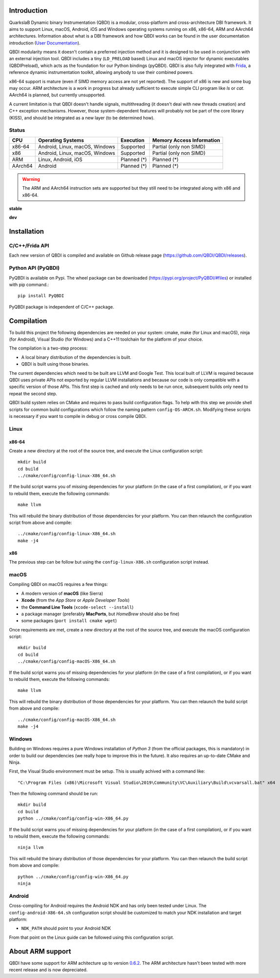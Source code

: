 .. image:: https://readthedocs.org/projects/qbdi/badge/?version=stable
    :target: https://qbdi.readthedocs.io/en/stable/?badge=stable
    :alt: Documentation Status

.. image:: https://travis-ci.com/QBDI/QBDI.svg?branch=master
    :target: https://travis-ci.com/QBDI/QBDI

.. image:: https://ci.appveyor.com/api/projects/status/s2qvpu8k8yiau647/branch/master?svg=true
    :target: https://ci.appveyor.com/project/QBDI/qbdi/branch/master

.. image:: https://img.shields.io/github/v/release/QBDI/QBDI
    :target: https://github.com/QBDI/QBDI/releases

.. image:: https://img.shields.io/pypi/pyversions/PyQBDI
    :target: https://pypi.org/project/PyQBDI/

.. image:: https://img.shields.io/pypi/v/PyQBDI
    :target: https://pypi.org/project/PyQBDI/

Introduction
============
.. intro

QuarkslaB Dynamic binary Instrumentation (QBDI) is a modular, cross-platform and cross-architecture
DBI framework. It aims to support Linux, macOS, Android, iOS and Windows operating systems running on
x86, x86-64, ARM and AArch64 architectures. Information about what is a DBI framework and how QBDI
works can be found in the user documentation introduction (`User Documentation <https://qbdi.readthedocs.io/en/stable/user.html>`_).

QBDI modularity means it doesn't contain a preferred injection method and it is designed to be
used in conjunction with an external injection tool. QBDI includes a tiny (``LD_PRELOAD`` based)
Linux and macOS injector for dynamic executables (QBDIPreload), which acts as the foundation for our
Python bindings (pyQBDI).
QBDI is also fully integrated with `Frida <https://frida.re>`_, a reference dynamic instrumentation toolkit,
allowing anybody to use their combined powers.

x86-64 support is mature (even if SIMD memory access are not yet reported). The support of x86
is new and some bug may occur. ARM architecture is
a work in progress but already sufficient to execute simple CLI program like *ls* or *cat*.
AArch64 is planned, but currently unsupported.

A current limitation is that QBDI doesn't handle signals, multithreading (it doesn't deal with new
threads creation) and C++ exception mechanisms.
However, those system-dependent features will probably not be part of the core library (KISS),
and should be integrated as a new layer (to be determined how).

Status
------

.. role:: green
.. role:: yellow
.. role:: orange
.. role:: red

=======   ==============================   ======================   =================================
CPU       Operating Systems                Execution                Memory Access Information
=======   ==============================   ======================   =================================
x86-64    Android, Linux, macOS, Windows   :green:`Supported`       :yellow:`Partial (only non SIMD)`
x86       Android, Linux, macOS, Windows   :green:`Supported`       :yellow:`Partial (only non SIMD)`
ARM       Linux, Android, iOS              :orange:`Planned (*)`    :orange:`Planned (*)`
AArch64   Android                          :orange:`Planned (*)`    :orange:`Planned (*)`
=======   ==============================   ======================   =================================

.. warning::

   The ARM and AArch64 instruction sets are supported but they still need to be integrated along with x86 and x86-64.


**stable**

.. image:: https://readthedocs.org/projects/qbdi/badge/?version=stable
    :target: https://qbdi.readthedocs.io/en/stable/?badge=stable
    :alt: Documentation Status

.. image:: https://travis-ci.com/QBDI/QBDI.svg?branch=master
    :target: https://travis-ci.com/QBDI/QBDI

.. image:: https://ci.appveyor.com/api/projects/status/s2qvpu8k8yiau647/branch/master?svg=true
    :target: https://ci.appveyor.com/project/QBDI/qbdi/branch/master

.. image:: https://github.com/QBDI/QBDI/workflows/Package%20Android/badge.svg?branch=master
    :target: https://github.com/QBDI/QBDI/actions?query=workflow%3A%22Package+Android%22+branch%3Amaster

.. image:: https://github.com/QBDI/QBDI/workflows/Tests%20and%20Package%20Linux/badge.svg?branch=master
    :target: https://github.com/QBDI/QBDI/actions?query=workflow%3A%22Tests+and+Package+Linux%22+branch%3Amaster

.. image:: https://github.com/QBDI/QBDI/workflows/PyQBDI%20Linux%20package/badge.svg?branch=master
    :target: https://github.com/QBDI/QBDI/actions?query=workflow%3A%22PyQBDI+Linux+package%22+branch%3Amaster

**dev**

.. image:: https://readthedocs.org/projects/qbdi/badge/?version=dev-next
    :target: https://qbdi.readthedocs.io/en/stable/?badge=dev-next
    :alt: Documentation Status

.. image:: https://travis-ci.com/QBDI/QBDI.svg?branch=dev-next
    :target: https://travis-ci.com/QBDI/QBDI/branches

.. image:: https://ci.appveyor.com/api/projects/status/s2qvpu8k8yiau647/branch/dev-next?svg=true
    :target: https://ci.appveyor.com/project/QBDI/qbdi/branch/dev-next

.. image:: https://github.com/QBDI/QBDI/workflows/Package%20Android/badge.svg?branch=dev-next
    :target: https://github.com/QBDI/QBDI/actions?query=workflow%3A%22Package+Android%22+branch%3Adev-next

.. image:: https://github.com/QBDI/QBDI/workflows/Tests%20and%20Package%20Linux/badge.svg?branch=dev-next
    :target: https://github.com/QBDI/QBDI/actions?query=workflow%3A%22Tests+and+Package+Linux%22+branch%3Adev-next

.. image:: https://github.com/QBDI/QBDI/workflows/PyQBDI%20Linux%20package/badge.svg?branch=dev-next
    :target: https://github.com/QBDI/QBDI/actions?query=workflow%3A%22PyQBDI+Linux+package%22+branch%3Adev-next

.. intro-end

Installation
============

C/C++/Frida API
---------------

Each new version of QBDI is compiled and available on Github release page (https://github.com/QBDI/QBDI/releases).

Python API (PyQBDI)
-------------------

PyQBDI is available on Pypi. The wheel package can be downloaded (https://pypi.org/project/PyQBDI/#files) or installed with pip command.::

    pip install PyQBDI

PyQBDI package is independent of C/C++ package.

Compilation
===========
.. compil

To build this project the following dependencies are needed on your system: cmake, make (for Linux
and macOS), ninja (for Android), Visual Studio (for Windows) and a C++11 toolchain for the platform of
your choice.

The compilation is a two-step process:

* A local binary distribution of the dependencies is built.
* QBDI is built using those binaries.

The current dependencies which need to be built are LLVM and Google Test. This local built of
LLVM is required because QBDI uses private APIs not exported by regular LLVM installations and
because our code is only compatible with a specific version of those APIs. This first step is
cached and only needs to be run once, subsequent builds only need to repeat the second step.

QBDI build system relies on CMake and requires to pass build configuration flags. To help with
this step we provide shell scripts for common build configurations which follow the naming pattern
``config-OS-ARCH.sh``. Modifying these scripts is necessary if you want to compile in debug or
cross compile QBDI.

Linux
-----

x86-64
^^^^^^

Create a new directory at the root of the source tree, and execute the Linux configuration script::

    mkdir build
    cd build
    ../cmake/config/config-linux-X86_64.sh

If the build script warns you of missing dependencies for your platform (in the case of a first
compilation), or if you want to rebuild them, execute the following commands::

    make llvm

This will rebuild the binary distribution of those dependencies for your platform. You can
then relaunch the configuration script from above and compile::

    ../cmake/config/config-linux-X86_64.sh
    make -j4

x86
^^^

The previous step can be follow but using the ``config-linux-X86.sh`` configuration script instead.

macOS
-----

Compiling QBDI on macOS requires a few things:

* A modern version of **macOS** (like Sierra)
* **Xcode** (from the *App Store* or *Apple Developer Tools*)
* the **Command Line Tools** (``xcode-select --install``)
* a package manager (preferably **MacPorts**, but *HomeBrew* should also be fine)
* some packages (``port install cmake wget``)

Once requirements are met, create a new directory at the root of the source tree, and execute the macOS configuration script::

    mkdir build
    cd build
    ../cmake/config/config-macOS-X86_64.sh

If the build script warns you of missing dependencies for your platform (in the case of a first
compilation), or if you want to rebuild them, execute the following commands::

    make llvm


This will rebuild the binary distribution of those dependencies for your platform. You can
then relaunch the build script from above and compile::

    ../cmake/config/config-macOS-X86_64.sh
    make -j4

Windows
-------

Building on Windows requires a pure Windows installation of *Python 3*
(from the official packages, this is mandatory) in order to build our dependencies
(we really hope to improve this in the future).
It also requires an up-to-date CMake and Ninja.

First, the Visual Studio environnment must be setup. This is usually achived with a command like::

    "C:\Program Files (x86)\Microsoft Visual Studio\2019\Community\VC\Auxiliary\Build\vcvarsall.bat" x64


Then the following command should be run::

    mkdir build
    cd build
    python ../cmake/config/config-win-X86_64.py

If the build script warns you of missing dependencies for your platform (in the case of a first
compilation), or if you want to rebuild them, execute the following commands::

    ninja llvm

This will rebuild the binary distribution of those dependencies for your platform. You can
then relaunch the build script from above and compile::

    python ../cmake/config/config-win-X86_64.py
    ninja

Android
-------

Cross-compiling for Android requires the Android NDK and has only been tested under Linux. The
``config-android-X86-64.sh`` configuration script should be customized to match your NDK installation
and target platform:

* ``NDK_PATH`` should point to your Android NDK

From that point on the Linux guide can be followed using this configuration script.

About ARM support
=================

QBDI have some support for ARM achitecture up to version `0.6.2 <https://github.com/QBDI/QBDI/releases/tag/v0.6.2>`_.
The ARM architecture hasn't been tested with more recent release and is now depreciated.

.. compil-end
